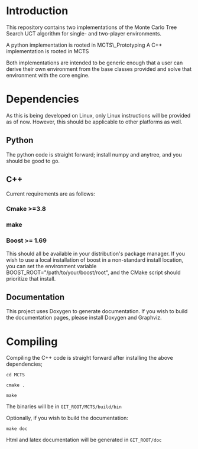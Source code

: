 #+OPTIONS: ^:nil
* Introduction
This repository contains two implementations of the Monte Carlo Tree
Search UCT algorithm for single- and two-player environments.

A python implementation is rooted in MCTS\_Prototyping
A C++ implementation is rooted in MCTS

Both implementations are intended to be generic enough that a user can
derive their own environment from the base classes provided and solve
that environment with the core engine.

* Dependencies
As this is being developed on Linux, only Linux instructions will be
provided as of now. However, this should be applicable to other
platforms as well.
** Python
The python code is straight forward; install numpy and anytree, and
you should be good to go.
** C++
Current requirements are as follows:
*** Cmake >=3.8
*** make
*** Boost >= 1.69
This should all be available in your distribution's package manager.
If you wish to use a local installation of boost in a non-standard
install location, you can set the environment variable
BOOST_ROOT="/path/to/your/boost/root", and the CMake script should
prioritize that install.
** Documentation
This project uses Doxygen to generate documentation. If you wish to
build the documentation pages, please install Doxygen and Graphviz.


* Compiling
  Compiling the C++ code is straight forward after installing the above dependencies;

~cd MCTS~

~cmake .~

~make~

The binaries will be in ~GIT_ROOT/MCTS/build/bin~

Optionally, if you wish to build the documentation:

 ~make doc~

 Html and latex documentation will be generated in ~GIT_ROOT/doc~
